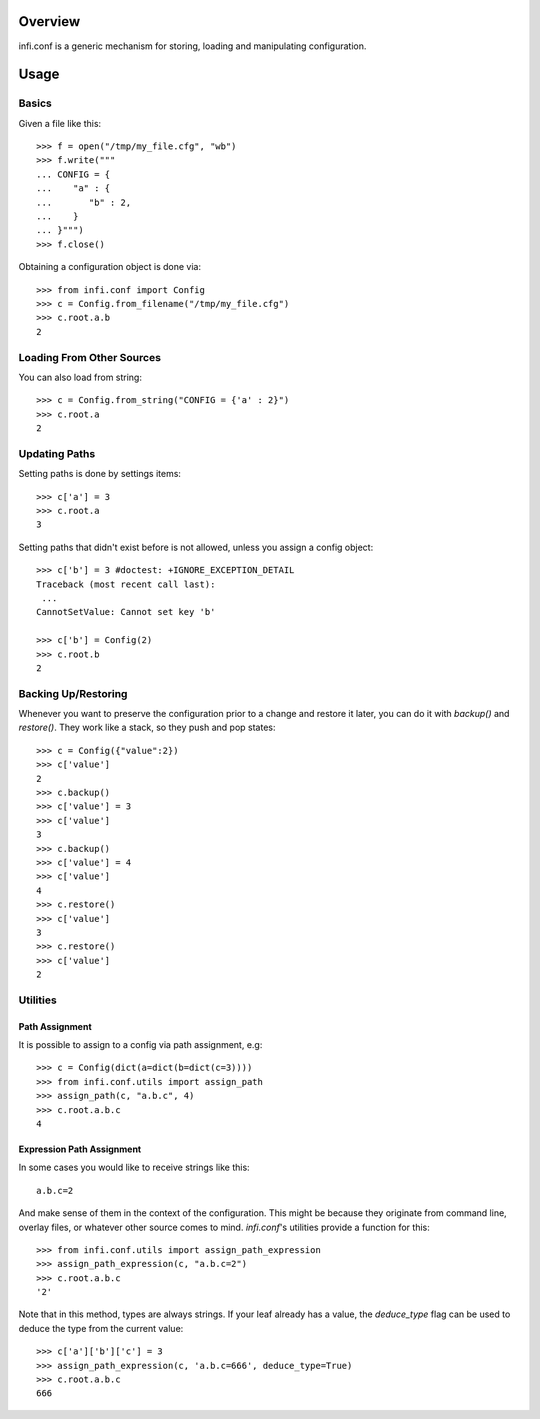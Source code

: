 Overview
--------

infi.conf is a generic mechanism for storing, loading and manipulating configuration.

Usage
-----

Basics
======

Given a file like this::

 >>> f = open("/tmp/my_file.cfg", "wb")
 >>> f.write("""
 ... CONFIG = {
 ...    "a" : {
 ...       "b" : 2,
 ...    }
 ... }""")
 >>> f.close()

Obtaining a configuration object is done via::

 >>> from infi.conf import Config
 >>> c = Config.from_filename("/tmp/my_file.cfg")
 >>> c.root.a.b
 2

Loading From Other Sources
==========================

You can also load from string::

 >>> c = Config.from_string("CONFIG = {'a' : 2}")
 >>> c.root.a
 2

Updating Paths
==============

Setting paths is done by settings items::

 >>> c['a'] = 3
 >>> c.root.a
 3

Setting paths that didn't exist before is not allowed, unless you assign a config object::

 >>> c['b'] = 3 #doctest: +IGNORE_EXCEPTION_DETAIL
 Traceback (most recent call last):
  ...
 CannotSetValue: Cannot set key 'b'

 >>> c['b'] = Config(2)
 >>> c.root.b
 2

Backing Up/Restoring
====================

Whenever you want to preserve the configuration prior to a change and restore it later, you can do it with *backup()* and *restore()*. They work like a stack, so they push and pop states::

 >>> c = Config({"value":2})
 >>> c['value']
 2
 >>> c.backup()
 >>> c['value'] = 3
 >>> c['value']
 3
 >>> c.backup()
 >>> c['value'] = 4
 >>> c['value']
 4
 >>> c.restore()
 >>> c['value']
 3
 >>> c.restore()
 >>> c['value']
 2

Utilities
=========

Path Assignment
+++++++++++++++

It is possible to assign to a config via path assignment, e.g::

 >>> c = Config(dict(a=dict(b=dict(c=3))))
 >>> from infi.conf.utils import assign_path
 >>> assign_path(c, "a.b.c", 4)
 >>> c.root.a.b.c
 4

Expression Path Assignment
++++++++++++++++++++++++++

In some cases you would like to receive strings like this::

 a.b.c=2

And make sense of them in the context of the configuration. This might be because they originate from command line, overlay files, or whatever other source comes to mind. *infi.conf*'s utilities provide a function for this::

 >>> from infi.conf.utils import assign_path_expression
 >>> assign_path_expression(c, "a.b.c=2")
 >>> c.root.a.b.c
 '2'

Note that in this method, types are always strings. If your leaf already has a value, the *deduce_type* flag can be used to deduce the type from the current value::

 >>> c['a']['b']['c'] = 3
 >>> assign_path_expression(c, 'a.b.c=666', deduce_type=True)
 >>> c.root.a.b.c
 666
